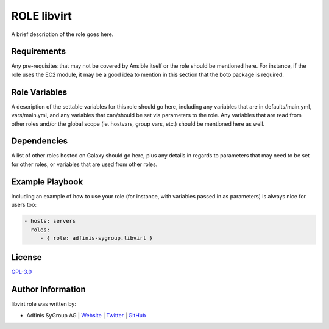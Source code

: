 ===============
ROLE libvirt
===============

.. image:: https://img.shields.io/github/license/adfinis-sygroup/ansible-role-libvirt.svg?style=flat-square
  :target: https://github.com/adfinis-sygroup/ansible-role-libvirt/blob/master/LICENSE

.. image:: https://img.shields.io/travis/adfinis-sygroup/ansible-role-libvirt.svg?style=flat-square
  :target: https://github.com/adfinis-sygroup/ansible-role-libvirt

.. image:: https://img.shields.io/badge/galaxy-adfinis--sygroup.libvirt-660198.svg?style=flat-square
  :target: https://galaxy.ansible.com/adfinis-sygroup/libvirt

A brief description of the role goes here.


Requirements
=============

Any pre-requisites that may not be covered by Ansible itself or the role
should be mentioned here. For instance, if the role uses the EC2 module, it
may be a good idea to mention in this section that the boto package is required.


Role Variables
===============

A description of the settable variables for this role should go here, including
any variables that are in defaults/main.yml, vars/main.yml, and any variables
that can/should be set via parameters to the role. Any variables that are read
from other roles and/or the global scope (ie. hostvars, group vars, etc.)
should be mentioned here as well.


Dependencies
=============

A list of other roles hosted on Galaxy should go here, plus any details in
regards to parameters that may need to be set for other roles, or variables
that are used from other roles.


Example Playbook
=================

Including an example of how to use your role (for instance, with variables
passed in as parameters) is always nice for users too:

.. code-block:: yaml

  - hosts: servers
    roles:
       - { role: adfinis-sygroup.libvirt }


License
========

`GPL-3.0 <https://github.com/adfinis-sygroup/ansible-role-libvirt/blob/master/LICENSE>`_


Author Information
===================

libvirt role was written by:

* Adfinis SyGroup AG | `Website <https://www.adfinis-sygroup.ch/>`_ | `Twitter <https://twitter.com/adfinissygroup>`_ | `GitHub <https://github.com/adfinis-sygroup>`_

